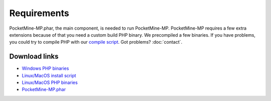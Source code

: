 .. _requirements:

Requirements
============

PocketMine-MP.phar, the main component, is needed to run PocketMine-MP.
PocketMine-MP requires a few extra extensions because of that you need a custom build PHP binary.
We precompiled a few binaries.
If you have problems, you could try to compile PHP with our `compile script`_.
Got problems? :doc:`contact`.

Download links
--------------

* `Windows PHP binaries`_
* `Linux/MacOS install script`_
* `Linux/MacOS PHP binaries`_
* `PocketMine-MP.phar`_


.. _compile script: https://raw.githubusercontent.com/PocketMine/php-build-scripts/master/compile.sh
.. _Windows PHP binaries: https://bintray.com/pocketmine/PocketMine/Windows-PHP-Binaries/view#files
.. _Linux/MacOS install script: https://raw.githubusercontent.com/PocketMine/php-build-scripts/master/installer.sh
.. _Linux/MacOS PHP binaries: https://bintray.com/pocketmine/PocketMine/Unix-PHP-Binaries/view#files
.. _PocketMine-MP.phar: https://bintray.com/pocketmine/PocketMine/PocketMine-MP-phar/view#files
